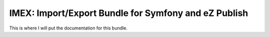 %%%%%%%%%%%%%%%%%%%%%%%%%%%%%%%%%%%%%%%%%%%%%%%%%%%%%
IMEX: Import/Export Bundle for Symfony and eZ Publish
%%%%%%%%%%%%%%%%%%%%%%%%%%%%%%%%%%%%%%%%%%%%%%%%%%%%%

.. image:: https://travis-ci.org/nozavroni/imex.svg?branch=master
    :target: https://travis-ci.org/nozavroni/imex

.. image:: (https://scrutinizer-ci.com/g/nozavroni/imex/badges/quality-score.png?b=tasks%2F10-buildservices
    :target: https://scrutinizer-ci.com/g/nozavroni/imex/?branch=tasks%2F10-buildservices

.. image:: https://coveralls.io/repos/github/nozavroni/imex/badge.svg?branch=tasks%2F10-buildservices
    :target: https://coveralls.io/github/nozavroni/imex?branch=tasks%2F10-buildservices

.. image:: https://styleci.io/repos/76695953/shield?branch=master
    :target: https://styleci.io/repos/76695953

This is where I will put the documentation for this bundle.